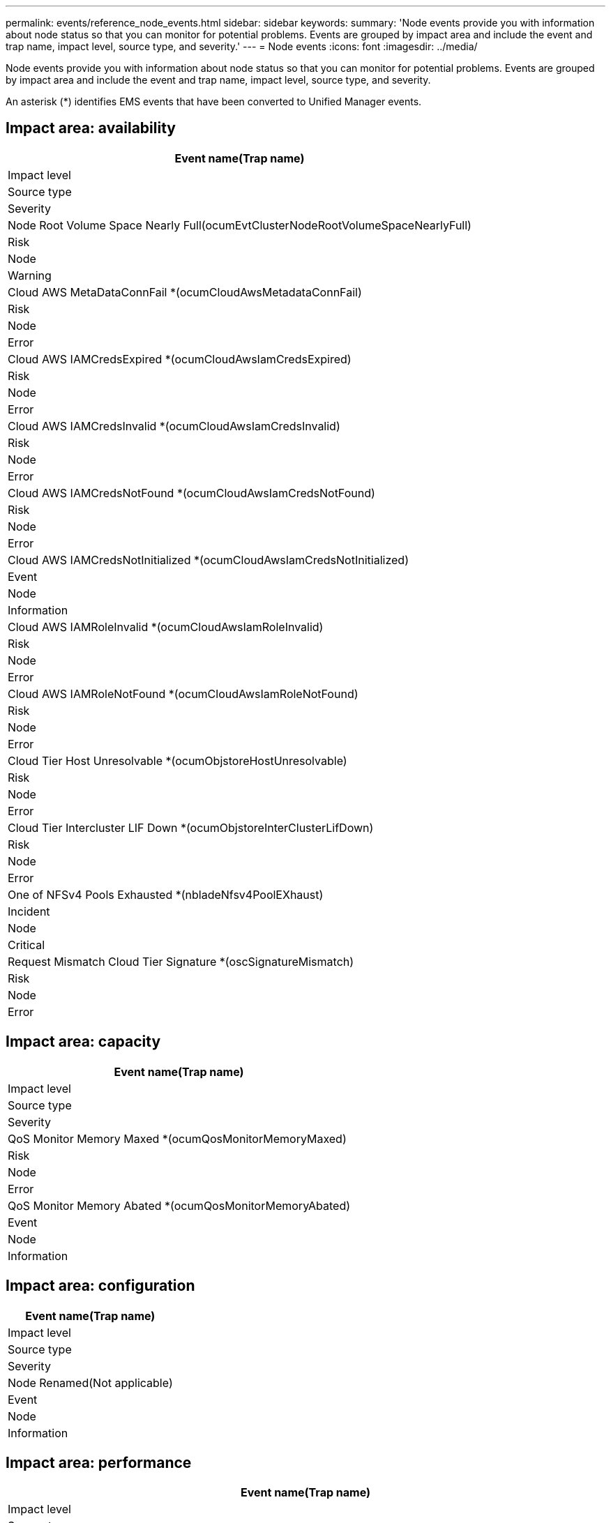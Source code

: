 ---
permalink: events/reference_node_events.html
sidebar: sidebar
keywords: 
summary: 'Node events provide you with information about node status so that you can monitor for potential problems. Events are grouped by impact area and include the event and trap name, impact level, source type, and severity.'
---
= Node events
:icons: font
:imagesdir: ../media/

[.lead]
Node events provide you with information about node status so that you can monitor for potential problems. Events are grouped by impact area and include the event and trap name, impact level, source type, and severity.

An asterisk (*) identifies EMS events that have been converted to Unified Manager events.

== Impact area: availability

|===
| Event name(Trap name)

| Impact level| Source type| Severity
a|
Node Root Volume Space Nearly Full(ocumEvtClusterNodeRootVolumeSpaceNearlyFull)

a|
Risk
a|
Node
a|
Warning
a|
Cloud AWS MetaDataConnFail *(ocumCloudAwsMetadataConnFail)

a|
Risk
a|
Node
a|
Error
a|
Cloud AWS IAMCredsExpired *(ocumCloudAwsIamCredsExpired)

a|
Risk
a|
Node
a|
Error
a|
Cloud AWS IAMCredsInvalid *(ocumCloudAwsIamCredsInvalid)

a|
Risk
a|
Node
a|
Error
a|
Cloud AWS IAMCredsNotFound *(ocumCloudAwsIamCredsNotFound)

a|
Risk
a|
Node
a|
Error
a|
Cloud AWS IAMCredsNotInitialized *(ocumCloudAwsIamCredsNotInitialized)

a|
Event
a|
Node
a|
Information
a|
Cloud AWS IAMRoleInvalid *(ocumCloudAwsIamRoleInvalid)

a|
Risk
a|
Node
a|
Error
a|
Cloud AWS IAMRoleNotFound *(ocumCloudAwsIamRoleNotFound)

a|
Risk
a|
Node
a|
Error
a|
Cloud Tier Host Unresolvable *(ocumObjstoreHostUnresolvable)

a|
Risk
a|
Node
a|
Error
a|
Cloud Tier Intercluster LIF Down *(ocumObjstoreInterClusterLifDown)

a|
Risk
a|
Node
a|
Error
a|
One of NFSv4 Pools Exhausted *(nbladeNfsv4PoolEXhaust)

a|
Incident
a|
Node
a|
Critical
a|
Request Mismatch Cloud Tier Signature *(oscSignatureMismatch)

a|
Risk
a|
Node
a|
Error
|===

== Impact area: capacity

|===
| Event name(Trap name)

| Impact level| Source type| Severity
a|
QoS Monitor Memory Maxed *(ocumQosMonitorMemoryMaxed)

a|
Risk
a|
Node
a|
Error
a|
QoS Monitor Memory Abated *(ocumQosMonitorMemoryAbated)

a|
Event
a|
Node
a|
Information
|===

== Impact area: configuration

|===
| Event name(Trap name)

| Impact level| Source type| Severity
a|
Node Renamed(Not applicable)

a|
Event
a|
Node
a|
Information
|===

== Impact area: performance

|===
| Event name(Trap name)

| Impact level| Source type| Severity
a|
Node IOPS Critical Threshold Breached(ocumNodeIopsIncident)

a|
Incident
a|
Node
a|
Critical
a|
Node IOPS Warning Threshold Breached(ocumNodeIopsWarning)

a|
Risk
a|
Node
a|
Warning
a|
Node MB/s Critical Threshold Breached(ocumNodeMbpsIncident)

a|
Incident
a|
Node
a|
Critical
a|
Node MB/s Warning Threshold Breached(ocumNodeMbpsWarning)

a|
Risk
a|
Node
a|
Warning
a|
Node Latency ms/op Critical Threshold Breached(ocumNodeLatencyIncident)

a|
Incident
a|
Node
a|
Critical
a|
Node Latency ms/op Warning Threshold Breached(ocumNodeLatencyWarning)

a|
Risk
a|
Node
a|
Warning
a|
Node Performance Capacity Used Critical Threshold Breached(ocumNodePerfCapacityUsedIncident)

a|
Incident
a|
Node
a|
Critical
a|
Node Performance Capacity Used Warning Threshold Breached(ocumNodePerfCapacityUsedWarning)

a|
Risk
a|
Node
a|
Warning
a|
Node Performance Capacity Used - Takeover Critical Threshold Breached(ocumNodePerfCapacityUsedTakeoverIncident)

a|
Incident
a|
Node
a|
Critical
a|
Node Performance Capacity Used - Takeover Warning Threshold Breached(ocumNodePerfCapacityUsedTakeoverWarning)

a|
Risk
a|
Node
a|
Warning
a|
Node Utilization Critical Threshold Breached (ocumNodeUtilizationIncident)

a|
Incident
a|
Node
a|
Critical
a|
Node Utilization Warning Threshold Breached (ocumNodeUtilizationWarning)

a|
Risk
a|
Node
a|
Warning
a|
Node HA Pair Over-utilized Threshold Breached (ocumNodeHaPairOverUtilizedInformation)

a|
Event
a|
Node
a|
Information
a|
Node Disk Fragmentation Threshold Breached (ocumNodeDiskFragmentationWarning)

a|
Risk
a|
Node
a|
Warning
a|
Performance Capacity Used Threshold Breached (ocumNodeOverUtilizedWarning)

a|
Risk
a|
Node
a|
Warning
a|
Node Dynamic Threshold Breached (ocumNodeDynamicEventWarning)

a|
Risk
a|
Node
a|
Warning
|===

== Impact area: security

|===
| Event name(Trap name)

| Impact level| Source type| Severity
a|
Advisory ID: NTAP-<__advisory ID__>(ocumx)

a|
Risk
a|
Node
a|
Critical
|===
